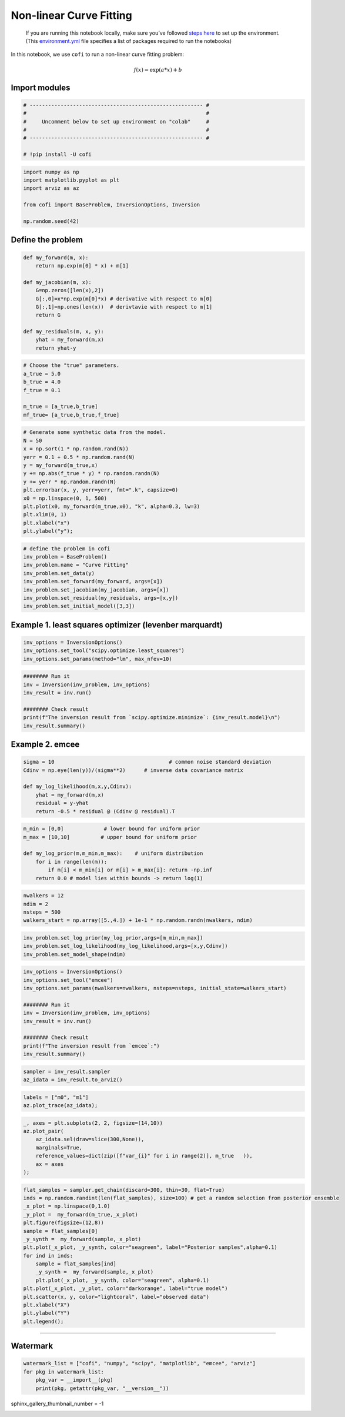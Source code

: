 
.. DO NOT EDIT.
.. THIS FILE WAS AUTOMATICALLY GENERATED BY SPHINX-GALLERY.
.. TO MAKE CHANGES, EDIT THE SOURCE PYTHON FILE:
.. "examples/generated/synth_data/nonlinear_curve_fitting.py"
.. LINE NUMBERS ARE GIVEN BELOW.

.. only:: html

    .. note::
        :class: sphx-glr-download-link-note

        Click :ref:`here <sphx_glr_download_examples_generated_synth_data_nonlinear_curve_fitting.py>`
        to download the full example code

.. rst-class:: sphx-glr-example-title

.. _sphx_glr_examples_generated_synth_data_nonlinear_curve_fitting.py:


Non-linear Curve Fitting
========================

.. raw:: html

   <!-- Please leave the cell below as it is -->

.. GENERATED FROM PYTHON SOURCE LINES 13-18

|Open In Colab|

.. |Open In Colab| image:: https://img.shields.io/badge/open%20in-Colab-b5e2fa?logo=googlecolab&style=flat-square&color=ffd670
   :target: https://colab.research.google.com/github/inlab-geo/cofi-examples/blob/main/examples/nonlinear_curve_fitting/nonlinear_curve_fitting.ipynb


.. GENERATED FROM PYTHON SOURCE LINES 21-40

.. raw:: html

   <!-- Again, please don't touch the markdown cell above. We'll generate badge 
        automatically from the above cell. -->

.. raw:: html

   <!-- This cell describes things related to environment setup, so please add more text 
        if something special (not listed below) is needed to run this notebook -->

..

   If you are running this notebook locally, make sure you’ve followed
   `steps
   here <https://github.com/inlab-geo/cofi-examples#run-the-examples-with-cofi-locally>`__
   to set up the environment. (This
   `environment.yml <https://github.com/inlab-geo/cofi-examples/blob/main/envs/environment.yml>`__
   file specifies a list of packages required to run the notebooks)


.. GENERATED FROM PYTHON SOURCE LINES 43-52

.. raw:: html

   <!-- TODO - background introduction for this problem. -->

In this notebook, we use ``cofi`` to run a non-linear curve fitting
problem:

.. math:: f(x)=\exp(a*x)+b


.. GENERATED FROM PYTHON SOURCE LINES 55-58

Import modules
--------------


.. GENERATED FROM PYTHON SOURCE LINES 58-67

.. code-block:: default


    # -------------------------------------------------------- #
    #                                                          #
    #     Uncomment below to set up environment on "colab"     #
    #                                                          #
    # -------------------------------------------------------- #

    # !pip install -U cofi








.. GENERATED FROM PYTHON SOURCE LINES 69-78

.. code-block:: default


    import numpy as np
    import matplotlib.pyplot as plt
    import arviz as az

    from cofi import BaseProblem, InversionOptions, Inversion

    np.random.seed(42)








.. GENERATED FROM PYTHON SOURCE LINES 83-86

Define the problem
------------------


.. GENERATED FROM PYTHON SOURCE LINES 86-100

.. code-block:: default


    def my_forward(m, x):
        return np.exp(m[0] * x) + m[1]

    def my_jacobian(m, x):
        G=np.zeros([len(x),2])
        G[:,0]=x*np.exp(m[0]*x) # derivative with respect to m[0] 
        G[:,1]=np.ones(len(x))  # derivtavie with respect to m[1]
        return G

    def my_residuals(m, x, y):
        yhat = my_forward(m,x)
        return yhat-y








.. GENERATED FROM PYTHON SOURCE LINES 102-111

.. code-block:: default


    # Choose the "true" parameters.
    a_true = 5.0
    b_true = 4.0
    f_true = 0.1

    m_true = [a_true,b_true]
    mf_true= [a_true,b_true,f_true]








.. GENERATED FROM PYTHON SOURCE LINES 113-128

.. code-block:: default


    # Generate some synthetic data from the model.
    N = 50
    x = np.sort(1 * np.random.rand(N))
    yerr = 0.1 + 0.5 * np.random.rand(N)
    y = my_forward(m_true,x)
    y += np.abs(f_true * y) * np.random.randn(N)
    y += yerr * np.random.randn(N)
    plt.errorbar(x, y, yerr=yerr, fmt=".k", capsize=0)
    x0 = np.linspace(0, 1, 500)
    plt.plot(x0, my_forward(m_true,x0), "k", alpha=0.3, lw=3)
    plt.xlim(0, 1)
    plt.xlabel("x")
    plt.ylabel("y");




.. image-sg:: /examples/generated/synth_data/images/sphx_glr_nonlinear_curve_fitting_001.png
   :alt: nonlinear curve fitting
   :srcset: /examples/generated/synth_data/images/sphx_glr_nonlinear_curve_fitting_001.png
   :class: sphx-glr-single-img


.. rst-class:: sphx-glr-script-out

 .. code-block:: none


    Text(38.097222222222214, 0.5, 'y')



.. GENERATED FROM PYTHON SOURCE LINES 130-140

.. code-block:: default


    # define the problem in cofi
    inv_problem = BaseProblem()
    inv_problem.name = "Curve Fitting"
    inv_problem.set_data(y)
    inv_problem.set_forward(my_forward, args=[x])
    inv_problem.set_jacobian(my_jacobian, args=[x])
    inv_problem.set_residual(my_residuals, args=[x,y])
    inv_problem.set_initial_model([3,3])








.. GENERATED FROM PYTHON SOURCE LINES 145-148

Example 1. least squares optimizer (levenber marquardt)
-------------------------------------------------------


.. GENERATED FROM PYTHON SOURCE LINES 148-153

.. code-block:: default


    inv_options = InversionOptions()
    inv_options.set_tool("scipy.optimize.least_squares")
    inv_options.set_params(method="lm", max_nfev=10)








.. GENERATED FROM PYTHON SOURCE LINES 155-164

.. code-block:: default


    ######## Run it
    inv = Inversion(inv_problem, inv_options)
    inv_result = inv.run()

    ######## Check result
    print(f"The inversion result from `scipy.optimize.minimize`: {inv_result.model}\n")
    inv_result.summary()





.. rst-class:: sphx-glr-script-out

 .. code-block:: none

    The inversion result from `scipy.optimize.minimize`: [5.06442618 3.54842172]

    ============================
    Summary for inversion result
    ============================
    SUCCESS
    ----------------------------
    cost: 751.5703778228735
    fun: [ 8.46834974e-02 -1.77230955e-02 -5.52853293e-01  8.89806503e-01
      2.91152920e-01 -6.80792317e-01 -1.14702071e+00 -2.15801090e-01
      1.82952940e-01 -5.26482030e-01 -7.76017779e-01 -5.59530381e-01
     -4.95847931e-01 -4.13394792e-01 -5.36314270e-01 -1.56467760e+00
      4.20608348e-01 -1.91245184e-01 -7.95757076e-02  4.30437727e-01
     -1.36307871e-02 -3.20414157e-01 -3.61292253e-01 -1.97016377e-01
      1.47256652e+00  1.95462598e-01  6.42560479e-01  1.17710109e+00
      1.82720280e-01 -5.85651733e-01 -4.32433161e+00 -4.33451431e-01
      1.59207006e-02  4.24747095e-01  5.23801008e+00  2.40244378e-01
     -2.85673020e-01 -6.65912029e+00  1.06971709e+00 -1.41328842e-01
      1.44236334e+00  7.70525925e+00 -4.25388813e+00 -1.75601284e+00
     -1.98652707e+00  1.44619318e+01 -9.86284710e+00  2.35903628e+01
     -2.98371685e-02 -2.11903105e+01]
    jac: [[2.28462443e-02 1.00000000e+00]
     [4.09307227e-02 1.00000000e+00]
     [5.87699128e-02 1.00000000e+00]
     [7.79481395e-02 1.00000000e+00]
     [9.04348484e-02 1.00000000e+00]
     [1.60175374e-01 1.00000000e+00]
     [2.26419173e-01 1.00000000e+00]
     [2.82725638e-01 1.00000000e+00]
     [3.43725582e-01 1.00000000e+00]
     [3.43820726e-01 1.00000000e+00]
     [4.04431999e-01 1.00000000e+00]
     [4.56634655e-01 1.00000000e+00]
     [4.64300862e-01 1.00000000e+00]
     [4.71420526e-01 1.00000000e+00]
     [5.48900988e-01 1.00000000e+00]
     [6.22385905e-01 1.00000000e+00]
     [9.59632427e-01 1.00000000e+00]
     [1.27285650e+00 1.00000000e+00]
     [1.28279178e+00 1.00000000e+00]
     [1.42031878e+00 1.00000000e+00]
     [1.42473141e+00 1.00000000e+00]
     [1.51128333e+00 1.00000000e+00]
     [2.34264052e+00 1.00000000e+00]
     [2.49621211e+00 1.00000000e+00]
     [3.85009064e+00 1.00000000e+00]
     [4.08975791e+00 1.00000000e+00]
     [4.59341502e+00 1.00000000e+00]
     [6.07964753e+00 1.00000000e+00]
     [6.95336935e+00 1.00000000e+00]
     [7.24310829e+00 1.00000000e+00]
     [7.48401301e+00 1.00000000e+00]
     [8.71405798e+00 1.00000000e+00]
     [1.19018190e+01 1.00000000e+00]
     [1.24136629e+01 1.00000000e+00]
     [1.26206405e+01 1.00000000e+00]
     [1.31778419e+01 1.00000000e+00]
     [1.35640163e+01 1.00000000e+00]
     [1.89839544e+01 1.00000000e+00]
     [2.18847690e+01 1.00000000e+00]
     [2.55534573e+01 1.00000000e+00]
     [2.98190139e+01 1.00000000e+00]
     [4.18720384e+01 1.00000000e+00]
     [4.84904621e+01 1.00000000e+00]
     [5.63991081e+01 1.00000000e+00]
     [6.96176523e+01 1.00000000e+00]
     [9.09334829e+01 1.00000000e+00]
     [1.15942416e+02 1.00000000e+00]
     [1.17246757e+02 1.00000000e+00]
     [1.28432017e+02 1.00000000e+00]
     [1.31826241e+02 1.00000000e+00]]
    grad: [1.46155219e-04 9.56163149e-10]
    optimality: 0.0001461552185724984
    active_mask: [0 0]
    nfev: 7
    njev: 5
    status: 2
    message: `ftol` termination condition is satisfied.
    model: [5.06442618 3.54842172]




.. GENERATED FROM PYTHON SOURCE LINES 169-172

Example 2. emcee
----------------


.. GENERATED FROM PYTHON SOURCE LINES 172-181

.. code-block:: default


    sigma = 10                                     # common noise standard deviation
    Cdinv = np.eye(len(y))/(sigma**2)      # inverse data covariance matrix

    def my_log_likelihood(m,x,y,Cdinv):
        yhat = my_forward(m,x)
        residual = y-yhat
        return -0.5 * residual @ (Cdinv @ residual).T








.. GENERATED FROM PYTHON SOURCE LINES 183-192

.. code-block:: default


    m_min = [0,0]             # lower bound for uniform prior
    m_max = [10,10]          # upper bound for uniform prior

    def my_log_prior(m,m_min,m_max):    # uniform distribution
        for i in range(len(m)):
            if m[i] < m_min[i] or m[i] > m_max[i]: return -np.inf
        return 0.0 # model lies within bounds -> return log(1)








.. GENERATED FROM PYTHON SOURCE LINES 194-200

.. code-block:: default


    nwalkers = 12
    ndim = 2
    nsteps = 500
    walkers_start = np.array([5.,4.]) + 1e-1 * np.random.randn(nwalkers, ndim)








.. GENERATED FROM PYTHON SOURCE LINES 202-207

.. code-block:: default


    inv_problem.set_log_prior(my_log_prior,args=[m_min,m_max])
    inv_problem.set_log_likelihood(my_log_likelihood,args=[x,y,Cdinv])
    inv_problem.set_model_shape(ndim)








.. GENERATED FROM PYTHON SOURCE LINES 209-222

.. code-block:: default


    inv_options = InversionOptions()
    inv_options.set_tool("emcee")
    inv_options.set_params(nwalkers=nwalkers, nsteps=nsteps, initial_state=walkers_start)

    ######## Run it
    inv = Inversion(inv_problem, inv_options)
    inv_result = inv.run()

    ######## Check result
    print(f"The inversion result from `emcee`:")
    inv_result.summary()





.. rst-class:: sphx-glr-script-out

 .. code-block:: none

    The inversion result from `emcee`:
    ============================
    Summary for inversion result
    ============================
    SUCCESS
    ----------------------------
    sampler: <emcee.ensemble.EnsembleSampler object>
    blob_names: ['log_likelihood', 'log_prior']




.. GENERATED FROM PYTHON SOURCE LINES 224-228

.. code-block:: default


    sampler = inv_result.sampler
    az_idata = inv_result.to_arviz()








.. GENERATED FROM PYTHON SOURCE LINES 230-234

.. code-block:: default


    labels = ["m0", "m1"]
    az.plot_trace(az_idata);




.. image-sg:: /examples/generated/synth_data/images/sphx_glr_nonlinear_curve_fitting_002.png
   :alt: var_0, var_0, var_1, var_1
   :srcset: /examples/generated/synth_data/images/sphx_glr_nonlinear_curve_fitting_002.png
   :class: sphx-glr-single-img


.. rst-class:: sphx-glr-script-out

 .. code-block:: none


    array([[<AxesSubplot:title={'center':'var_0'}>,
            <AxesSubplot:title={'center':'var_0'}>],
           [<AxesSubplot:title={'center':'var_1'}>,
            <AxesSubplot:title={'center':'var_1'}>]], dtype=object)



.. GENERATED FROM PYTHON SOURCE LINES 236-245

.. code-block:: default


    _, axes = plt.subplots(2, 2, figsize=(14,10))
    az.plot_pair(
        az_idata.sel(draw=slice(300,None)), 
        marginals=True, 
        reference_values=dict(zip([f"var_{i}" for i in range(2)], m_true   )),
        ax = axes
    );




.. image-sg:: /examples/generated/synth_data/images/sphx_glr_nonlinear_curve_fitting_003.png
   :alt: nonlinear curve fitting
   :srcset: /examples/generated/synth_data/images/sphx_glr_nonlinear_curve_fitting_003.png
   :class: sphx-glr-single-img


.. rst-class:: sphx-glr-script-out

 .. code-block:: none


    array([[<AxesSubplot:>, <AxesSubplot:>],
           [<AxesSubplot:xlabel='var_0', ylabel='var_1'>, <AxesSubplot:>]],
          dtype=object)



.. GENERATED FROM PYTHON SOURCE LINES 247-266

.. code-block:: default


    flat_samples = sampler.get_chain(discard=300, thin=30, flat=True)
    inds = np.random.randint(len(flat_samples), size=100) # get a random selection from posterior ensemble
    _x_plot = np.linspace(0,1.0)
    _y_plot =  my_forward(m_true,_x_plot)
    plt.figure(figsize=(12,8))
    sample = flat_samples[0]
    _y_synth =  my_forward(sample,_x_plot)
    plt.plot(_x_plot, _y_synth, color="seagreen", label="Posterior samples",alpha=0.1)
    for ind in inds:
        sample = flat_samples[ind]
        _y_synth =  my_forward(sample,_x_plot)
        plt.plot(_x_plot, _y_synth, color="seagreen", alpha=0.1)
    plt.plot(_x_plot, _y_plot, color="darkorange", label="true model")
    plt.scatter(x, y, color="lightcoral", label="observed data")
    plt.xlabel("X")
    plt.ylabel("Y")
    plt.legend();




.. image-sg:: /examples/generated/synth_data/images/sphx_glr_nonlinear_curve_fitting_004.png
   :alt: nonlinear curve fitting
   :srcset: /examples/generated/synth_data/images/sphx_glr_nonlinear_curve_fitting_004.png
   :class: sphx-glr-single-img


.. rst-class:: sphx-glr-script-out

 .. code-block:: none


    <matplotlib.legend.Legend object at 0x7f30c7444f70>



.. GENERATED FROM PYTHON SOURCE LINES 271-284

--------------

Watermark
---------

.. raw:: html

   <!-- Feel free to add more modules in the watermark_list below, if more packages are used -->

.. raw:: html

   <!-- Otherwise please leave the below code cell unchanged -->


.. GENERATED FROM PYTHON SOURCE LINES 284-290

.. code-block:: default


    watermark_list = ["cofi", "numpy", "scipy", "matplotlib", "emcee", "arviz"]
    for pkg in watermark_list:
        pkg_var = __import__(pkg)
        print(pkg, getattr(pkg_var, "__version__"))





.. rst-class:: sphx-glr-script-out

 .. code-block:: none

    cofi 0.1.2.dev25+11.gab1f820.dirty
    numpy 1.21.6
    scipy 1.9.1
    matplotlib 3.5.3
    emcee 3.1.2
    arviz 0.12.1




.. GENERATED FROM PYTHON SOURCE LINES 291-291

sphinx_gallery_thumbnail_number = -1


.. rst-class:: sphx-glr-timing

   **Total running time of the script:** ( 0 minutes  2.607 seconds)


.. _sphx_glr_download_examples_generated_synth_data_nonlinear_curve_fitting.py:

.. only:: html

  .. container:: sphx-glr-footer sphx-glr-footer-example


    .. container:: sphx-glr-download sphx-glr-download-python

      :download:`Download Python source code: nonlinear_curve_fitting.py <nonlinear_curve_fitting.py>`

    .. container:: sphx-glr-download sphx-glr-download-jupyter

      :download:`Download Jupyter notebook: nonlinear_curve_fitting.ipynb <nonlinear_curve_fitting.ipynb>`


.. only:: html

 .. rst-class:: sphx-glr-signature

    `Gallery generated by Sphinx-Gallery <https://sphinx-gallery.github.io>`_

